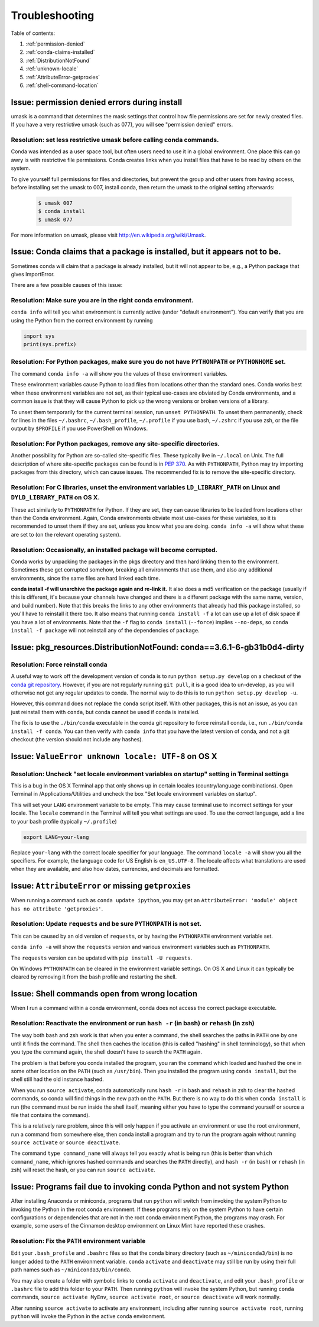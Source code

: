=================
 Troubleshooting
=================

Table of contents:

#. :ref:`permission-denied`
#. :ref:`conda-claims-installed`
#. :ref:`DistributionNotFound`
#. :ref:`unknown-locale`
#. :ref:`AttributeError-getproxies`
#. :ref:`shell-command-location`

.. _permission-denied:

Issue:  permission denied errors during install
===============================================

umask is a command that determines the mask settings that control how file permissions are set for newly created files. If you have a very restrictive umask (such as 077), you will see "permission denied" errors. 

Resolution:  set less restrictive umask before calling conda commands.
----------------------------------------------------------------------

Conda was intended as a user space tool, but often users need to use it in a global environment. One place this can go awry is with restrictive file permissions.  Conda creates links when you install files that have to be read by others on the system. 

To give yourself full permissions for files and directories, but prevent the group and other users from having access, before installing set the umask to 007, install conda, then return the umask to the original setting afterwards:

   .. code-block:: bash

      $ umask 007
      $ conda install
      $ umask 077


For more information on umask, please visit `http://en.wikipedia.org/wiki/Umask <http://en.wikipedia.org/wiki/Umask>`_.


.. _conda-claims-installed:

Issue: Conda claims that a package is installed, but it appears not to be.
==========================================================================

Sometimes conda will claim that a package is already installed, but it will
not appear to be, e.g., a Python package that gives ImportError.

There are a few possible causes of this issue:

Resolution: Make sure you are in the right conda environment.
-------------------------------------------------------------

``conda info`` will tell you what environment is currently active (under
"default environment"). You can verify that you are using the Python from the
correct environment by running

.. code:: python

   import sys
   print(sys.prefix)

Resolution: For Python packages, make sure you do not have ``PYTHONPATH`` or ``PYTHONHOME`` set.
------------------------------------------------------------------------------------------------

The command ``conda info -a`` will show you the values of these environment
variables.

These environment variables cause Python to load files from locations other
than the standard ones. Conda works best when these environment variables are
not set, as their typical use-cases are obviated by Conda environments, and a
common issue is that they will cause Python to pick up the wrong versions or
broken versions of a library.

To unset them temporarily for the current terminal session, run ``unset
PYTHONPATH``. To unset them permanently, check for lines in the files
``~/.bashrc``, ``~/.bash_profile``, ``~/.profile`` if you use bash,
``~/.zshrc`` if you use zsh, or the file output by ``$PROFILE`` if you use
PowerShell on Windows.

Resolution: For Python packages, remove any site-specific directories.
----------------------------------------------------------------------

Another possibility for Python are so-called site-specific files. These
typically live in ``~/.local`` on Unix. The full description of where
site-specific packages can be found is in `PEP 370
<http://legacy.python.org/dev/peps/pep-0370/>`_. As with ``PYTHONPATH``,
Python may try importing packages from this directory, which can cause
issues. The recommended fix is to remove the site-specific directory.

Resolution: For C libraries, unset the environment variables ``LD_LIBRARY_PATH`` on Linux and ``DYLD_LIBRARY_PATH`` on OS X.
----------------------------------------------------------------------------------------------------------------------------

These act similarly to ``PYTHONPATH`` for Python. If they are set, they can
cause libraries to be loaded from locations other than the Conda
environment. Again, Conda environments obviate most use-cases for these
variables, so it is recommended to unset them if they are set, unless you know
what you are doing. ``conda info -a`` will show what these are set to (on the
relevant operating system).

Resolution: Occasionally, an installed package will become corrupted.
---------------------------------------------------------------------

Conda works by unpacking the packages in the pkgs directory and then hard
linking them to the environment. Sometimes these get corrupted somehow,
breaking all environments that use them, and also any additional environments,
since the same files are hard linked each time.

**conda install -f will unarchive the package again and re-link it.** It also
does a md5 verification on the package (usually if this is different, it's
because your channels have changed and there is a different package with the
same name, version, and build number). Note that this breaks the links to any
other environments that already had this package installed, so you'll have to
reinstall it there too. It also means that running ``conda install -f`` a lot
can use up a lot of disk space if you have a lot of environments.  Note that
the ``-f`` flag to ``conda install`` (``--force``) implies ``--no-deps``, so
``conda install -f package`` will not reinstall any of the dependencies of
``package``.


.. _DistributionNotFound:

Issue: pkg_resources.DistributionNotFound: conda==3.6.1-6-gb31b0d4-dirty
========================================================================

Resolution: Force reinstall conda
---------------------------------

A useful way to work off the development version of conda is to run ``python
setup.py develop`` on a checkout of the `conda git repository
<https://github.com/conda/conda>`_.  However, if you are not regularly
running ``git pull``, it is a good idea to un-develop, as you will otherwise
not get any regular updates to conda.  The normal way to do this is to run
``python setup.py develop -u``.

However, this command does not replace the ``conda`` script itself. With other
packages, this is not an issue, as you can just reinstall them with ``conda``,
but conda cannot be used if conda is installed.

The fix is to use the ``./bin/conda`` executable in the conda git repository
to force reinstall conda, i.e., run ``./bin/conda install -f conda``.  You can
then verify with ``conda info`` that you have the latest version of conda, and
not a git checkout (the version should not include any hashes).


.. _unknown-locale:

Issue: ``ValueError unknown locale: UTF-8`` on OS X
===================================================

Resolution: Uncheck "set locale environment variables on startup" setting in Terminal settings
----------------------------------------------------------------------------------------------

This is a bug in the OS X Terminal app that only shows up in certain locales
(country/language combinations). Open Terminal in /Applications/Utilities and
uncheck the box "Set locale environment variables on startup".

.. image:: help/locale.jpg

This will set your ``LANG`` environment variable to be empty. This may cause
terminal use to incorrect settings for your locale. The ``locale`` command in
the Terminal will tell you what settings are used.  To use the correct
language, add a line to your bash profile (typically ``~/.profile``)

.. code-block:: bash

   export LANG=your-lang

Replace ``your-lang`` with the correct locale specifier for your language. The
command ``locale -a`` will show you all the specifiers. For example, the
language code for US English is ``en_US.UTF-8``. The locale affects what
translations are used when they are available, and also how dates,
currencies, and decimals are formatted.


.. _AttributeError-getproxies:

Issue: ``AttributeError`` or missing ``getproxies``
===================================================

When running a command such as ``conda update ipython``, you may get an
``AttributeError: 'module' object has no attribute 'getproxies'``.

Resolution: Update ``requests`` and be sure ``PYTHONPATH`` is not set.
----------------------------------------------------------------------

This can be caused by an old version of ``requests``, or by having the ``PYTHONPATH``
environment variable set.

``conda info -a`` will show the ``requests`` version and various environment
variables such as ``PYTHONPATH``.

The ``requests`` version can be updated with ``pip install -U requests``.

On Windows ``PYTHONPATH`` can be cleared in the environment variable settings.
On OS X and Linux it can typically be cleared by removing it from the bash
profile and restarting the shell.

.. _shell-command-location:


Issue:  Shell commands open from wrong location
===============================================

When I run a command within a conda environment, conda does not access the correct package executable.

Resolution:  Reactivate the environment or run ``hash -r`` (in bash) or ``rehash`` (in zsh)
-------------------------------------------------------------------------------------------

The way both bash and zsh work is that when you enter a command, the shell 
searches the paths in ``PATH`` one by one until it finds the command. The shell 
then caches the location (this is called "hashing" in shell terminology), so that 
when you type the command again, the shell doesn't have to search the ``PATH`` 
again.

The problem is that before you conda installed the program, you ran the command 
which loaded and hashed the one in some other location on the ``PATH`` (such as
``/usr/bin``). Then you installed the program using ``conda install``, but the 
shell still had the old instance hashed.

When you run ``source activate``, conda automatically runs ``hash -r`` in bash and
``rehash`` in zsh to clear the hashed commands, so conda will find things in the
new path on the ``PATH``. But there is no way to do this when ``conda install``
is run (the command must be run inside the shell itself, meaning either you
have to type the command yourself or source a file that contains the command).

This is a relatively rare problem, since this will only happen if you activate
an environment or use the root environment, run a command from somewhere else,
then conda install a program and try to run the program again without running ``source
activate`` or ``source deactivate``.

The command ``type command_name`` will always tell you exactly what is being
run (this is better than ``which command_name``, which ignores hashed commands
and searches the ``PATH`` directly), and ``hash -r`` (in bash) or ``rehash``
(in zsh) will reset the hash, or you can run ``source activate``.

Issue:  Programs fail due to invoking conda Python and not system Python
========================================================================

After installing Anaconda or miniconda, programs that run ``python`` will switch
from invoking the system Python to invoking the Python in the root conda
environment. If these programs rely on the system Python to have certain
configurations or dependencies that are not in the root conda environment
Python, the programs may crash. For example, some users of the Cinnamon desktop
environment on Linux Mint have reported these crashes.

Resolution: Fix the ``PATH`` environment variable
-------------------------------------------------

Edit your ``.bash_profile`` and ``.bashrc`` files so that the conda binary
directory (such as ``~/miniconda3/bin``) is no longer added to the ``PATH``
environment variable. ``conda`` ``activate`` and ``deactivate`` may still be run
by using their full path names such as ``~/miniconda3/bin/conda``.

You may also create a folder with symbolic links to ``conda`` ``activate`` and
``deactivate``, and edit your ``.bash_profile`` or ``.bashrc`` file to add this
folder to your ``PATH``. Then running ``python`` will invoke the system Python,
but running ``conda`` commands, ``source activate MyEnv``, ``source activate root``,
or ``source deactivate`` will work normally.

After running ``source activate`` to activate any environment, including after 
running ``source activate root``, running ``python`` will invoke the Python in
the active conda environment.
